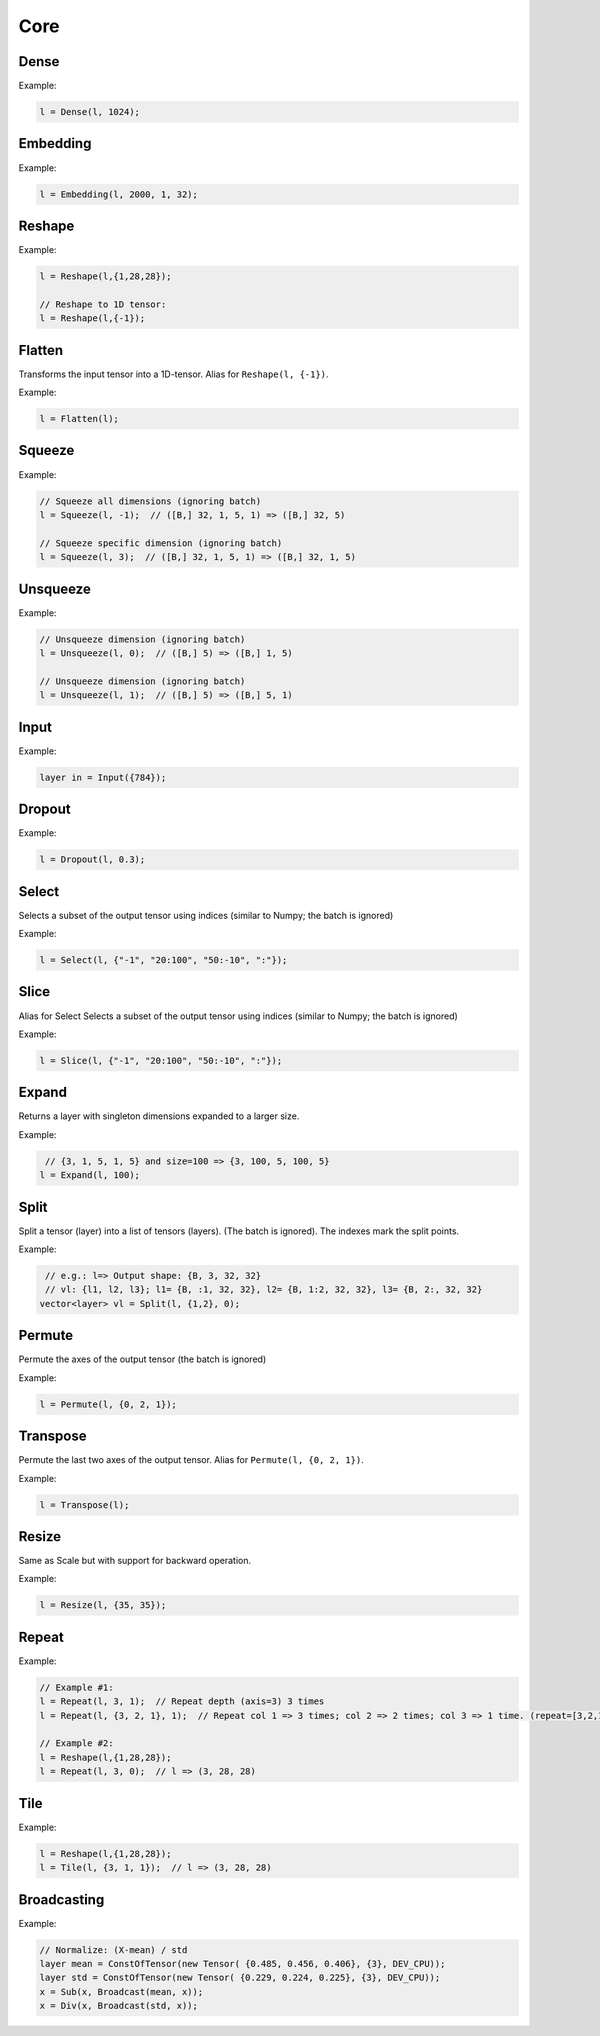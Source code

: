 Core
========


Dense
--------

.. doxygenfunction:: Dense

Example:

.. code-block:: c++

   l = Dense(l, 1024);
   


Embedding
-----------

.. doxygenfunction:: Embedding

Example:

.. code-block:: c++

   l = Embedding(l, 2000, 1, 32);



Reshape
--------

.. doxygenfunction:: Reshape

Example:

.. code-block:: c++

   l = Reshape(l,{1,28,28});

   // Reshape to 1D tensor:
   l = Reshape(l,{-1});



Flatten
--------

Transforms the input tensor into a 1D-tensor. Alias for ``Reshape(l, {-1})``.

.. doxygenfunction:: Flatten

Example:

.. code-block:: c++

   l = Flatten(l);


Squeeze
--------

.. doxygenfunction:: Squeeze

Example:

.. code-block:: c++

   // Squeeze all dimensions (ignoring batch)
   l = Squeeze(l, -1);  // ([B,] 32, 1, 5, 1) => ([B,] 32, 5)

   // Squeeze specific dimension (ignoring batch)
   l = Squeeze(l, 3);  // ([B,] 32, 1, 5, 1) => ([B,] 32, 1, 5)


Unsqueeze
----------

.. doxygenfunction:: Unsqueeze

Example:

.. code-block:: c++

   // Unsqueeze dimension (ignoring batch)
   l = Unsqueeze(l, 0);  // ([B,] 5) => ([B,] 1, 5)

   // Unsqueeze dimension (ignoring batch)
   l = Unsqueeze(l, 1);  // ([B,] 5) => ([B,] 5, 1)


Input
--------

.. doxygenfunction:: Input

Example:

.. code-block:: c++

   layer in = Input({784});



Dropout
--------

.. doxygenfunction:: Dropout

Example:

.. code-block:: c++

   l = Dropout(l, 0.3);


Select
---------------

Selects a subset of the output tensor using indices (similar to Numpy; the batch is ignored)

.. doxygenfunction:: eddl::Select


Example:

.. code-block:: c++

   l = Select(l, {"-1", "20:100", "50:-10", ":"});


Slice
---------------

Alias for Select
Selects a subset of the output tensor using indices (similar to Numpy; the batch is ignored)

.. doxygenfunction:: eddl::Slice


Example:

.. code-block:: c++

   l = Slice(l, {"-1", "20:100", "50:-10", ":"});


Expand
---------------

Returns a layer with singleton dimensions expanded to a larger size.

.. doxygenfunction:: eddl::Expand(layer l, int size, string name="")


Example:

.. code-block:: c++

    // {3, 1, 5, 1, 5} and size=100 => {3, 100, 5, 100, 5}
   l = Expand(l, 100);

Split
---------------


Split a tensor (layer) into a list of tensors (layers). (The batch is ignored).
The indexes mark the split points.

.. doxygenfunction:: eddl::Split


Example:

.. code-block:: c++

    // e.g.: l=> Output shape: {B, 3, 32, 32}
    // vl: {l1, l2, l3}; l1= {B, :1, 32, 32}, l2= {B, 1:2, 32, 32}, l3= {B, 2:, 32, 32}
   vector<layer> vl = Split(l, {1,2}, 0);

Permute
---------------

Permute the axes of the output tensor (the batch is ignored)

.. doxygenfunction:: eddl::Permute


Example:

.. code-block:: c++

   l = Permute(l, {0, 2, 1});


Transpose
----------

Permute the last two axes of the output tensor. Alias for ``Permute(l, {0, 2, 1})``.

.. doxygenfunction:: Transpose

Example:

.. code-block:: c++

   l = Transpose(l);


Resize
-------

Same as Scale but with support for backward operation.

.. doxygenfunction:: Resize

Example:

.. code-block:: c++

   l = Resize(l, {35, 35});


Repeat
-------

.. doxygenfunction:: eddl::Repeat(layer parent, const vector<unsigned int>& repeats, unsigned int axis, string name="");
.. doxygenfunction:: eddl::Repeat(layer parent, unsigned int repeats, unsigned int axis, string name="");

Example:

.. code-block:: c++

    // Example #1:
    l = Repeat(l, 3, 1);  // Repeat depth (axis=3) 3 times
    l = Repeat(l, {3, 2, 1}, 1);  // Repeat col 1 => 3 times; col 2 => 2 times; col 3 => 1 time. (repeat=[3,2,1], axis=1)

    // Example #2:
    l = Reshape(l,{1,28,28});
    l = Repeat(l, 3, 0);  // l => (3, 28, 28)



Tile
-------

.. doxygenfunction:: eddl::Tile(layer parent, const vector<int>& repeats, string name="");

Example:

.. code-block:: c++

    l = Reshape(l,{1,28,28});
    l = Tile(l, {3, 1, 1});  // l => (3, 28, 28)



Broadcasting
-------------

.. doxygenfunction:: eddl::Broadcast(layer parent1, layer parent2, string name="");

Example:

.. code-block:: c++

    // Normalize: (X-mean) / std
    layer mean = ConstOfTensor(new Tensor( {0.485, 0.456, 0.406}, {3}, DEV_CPU));
    layer std = ConstOfTensor(new Tensor( {0.229, 0.224, 0.225}, {3}, DEV_CPU));
    x = Sub(x, Broadcast(mean, x));
    x = Div(x, Broadcast(std, x));
